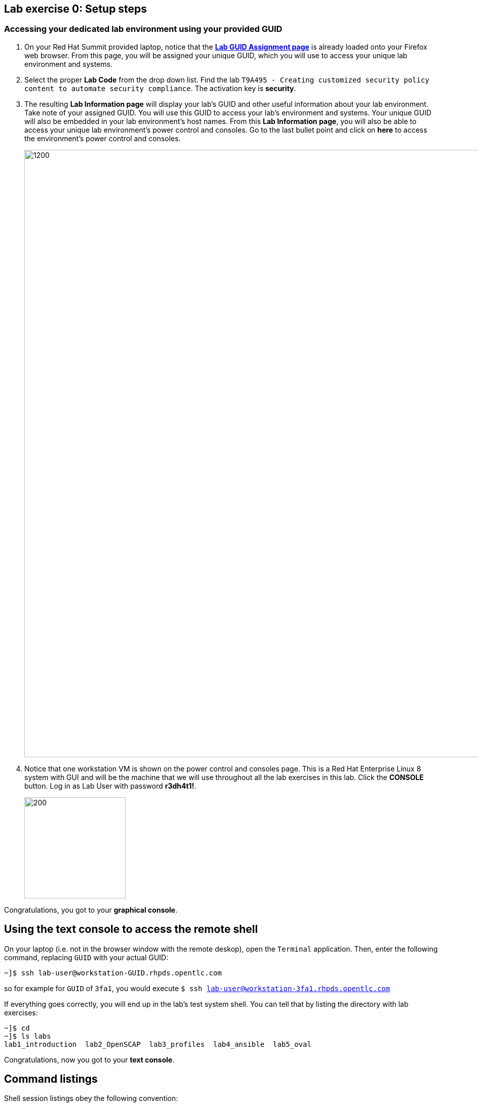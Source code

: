 == Lab exercise 0: Setup steps

:imagesdir: images

=== Accessing your dedicated lab environment using your provided GUID

. On your Red Hat Summit provided laptop, notice that the https://www.opentlc.com/gg/gg.cgi?profile=generic_summit[*Lab GUID Assignment page*^] is already loaded onto your Firefox web browser.
From this page, you will be assigned your unique GUID, which you will use to access your unique lab environment and systems.

. Select the proper *Lab Code* from the drop down list. Find the lab `T9A495 - Creating customized security policy content to automate security compliance`.
The activation key is *security*.

. The resulting *Lab Information page* will display your lab's GUID and other useful information about your lab environment.
Take note of your assigned GUID.
You will use this GUID to access your lab's environment and systems.
Your unique GUID will also be embedded in your lab environment's host names.
From this *Lab Information page*, you will also be able to access your unique lab environment's power control and consoles.
Go to the last bullet point and click on *here* to access the environment's power control and consoles.
+
image:labinfopage.png[1200,1200]

. Notice that one workstation VM is shown on the power control and consoles page.
This is a Red Hat Enterprise Linux 8 system with GUI and will be the machine that we will use throughout all the lab exercises in this lab.
Click the *CONSOLE* button.
Log in as Lab User with password *r3dh4t1!*.
+
image:vmconsole.png[200,200]

Congratulations, you got to your *graphical console*.


== Using the text console to access the remote shell

On your laptop (i.e. not in the browser window with the remote deskop), open the `Terminal` application.
Then, enter the following command, replacing `GUID` with your actual GUID:

----
~]$ ssh lab-user@workstation-GUID.rhpds.opentlc.com
----

so for example for `GUID` of `3fa1`, you would execute `$ ssh lab-user@workstation-3fa1.rhpds.opentlc.com`

If everything goes correctly, you will end up in the lab's test system shell.
You can tell that by listing the directory with lab exercises:

----
~]$ cd
~]$ ls labs
lab1_introduction  lab2_OpenSCAP  lab3_profiles  lab4_ansible  lab5_oval
----

Congratulations, now you got to your *text console*.


== Command listings

Shell session listings obey the following convention:

----
~]$ pwd
/home/lab-user
~]$ cd labs
labs]$ ls
lab1_introduction  lab2_OpenSCAP  lab3_profiles  lab4_ansible  lab5_oval
labs]$ cat /etc/passwd
...
lab-user:x:1000:1000:Lab User:/home/lab-user:/bin/bash
----

- Commands, in this example `pwd` and `cat /etc/passwd`, are prefixed by the directory name followed by `]$`.
For reference, in the actual terminal, commands are prefixed also by the current username and hostname, for example `[lab-user@workstation-3fa1 ~]$`.
- Lines that follow commands and that are not commands themselves represent the last command's output.
In the example above, the output of the `ls` command in the `labs` directory are directories with lab exercises.
- Ellipsis may be used to indicate that there are multiple output lines, but as they are of no interest, they are omitted.
In the example above, the output of the `cat /etc/passwd` contains lots of lines, and we have emphasized the line containing `lab-user`'s entry.


== Copy-pasting

When composing a file in an editor based on an existing document, you probably use the copy-pasting:
You select text you want to copy in the document, you press `Ctrl+C` to copy it to the system clipboard, and you paste it from the clipboard to the editor using `Ctrl+V`.

Mind that when you paste to the terminal editor, you have to use `Ctrl+Shift+V` instead of the `Ctrl+V`.
The same applies when copying from the terminal window - you have to use `Ctrl+Shift+C` after selecting the text, not just `Ctrl+C`.


== Searching in the browser

When told to search for a occurrence of text in the Firefox browser, you have following possibilities:

- Press `Ctrl+F`, which will bring up the search window.
- Click the "hamburger menu" at the top right corner, and click the `Find in This Page` entry.
This is the same as the previous step, but it is useful if you have problems with the keyboard shortcut.

image:0-04-find_in_page.png[600,600]

//. If the browser has the `Find in Page` extension installed, there is a blue icon close to the "hamburger menu" at the top right part of the browser.
//You can click it, and start typing the text to search for.
//The extension will display surroundings of the web page next to occurrences of the expression.


link:README.adoc#table-of-contents[ Table of Contents ] | link:lab1_introduction.adoc[Lab exercise 1: Say Hello to ComplianceAsCode]
